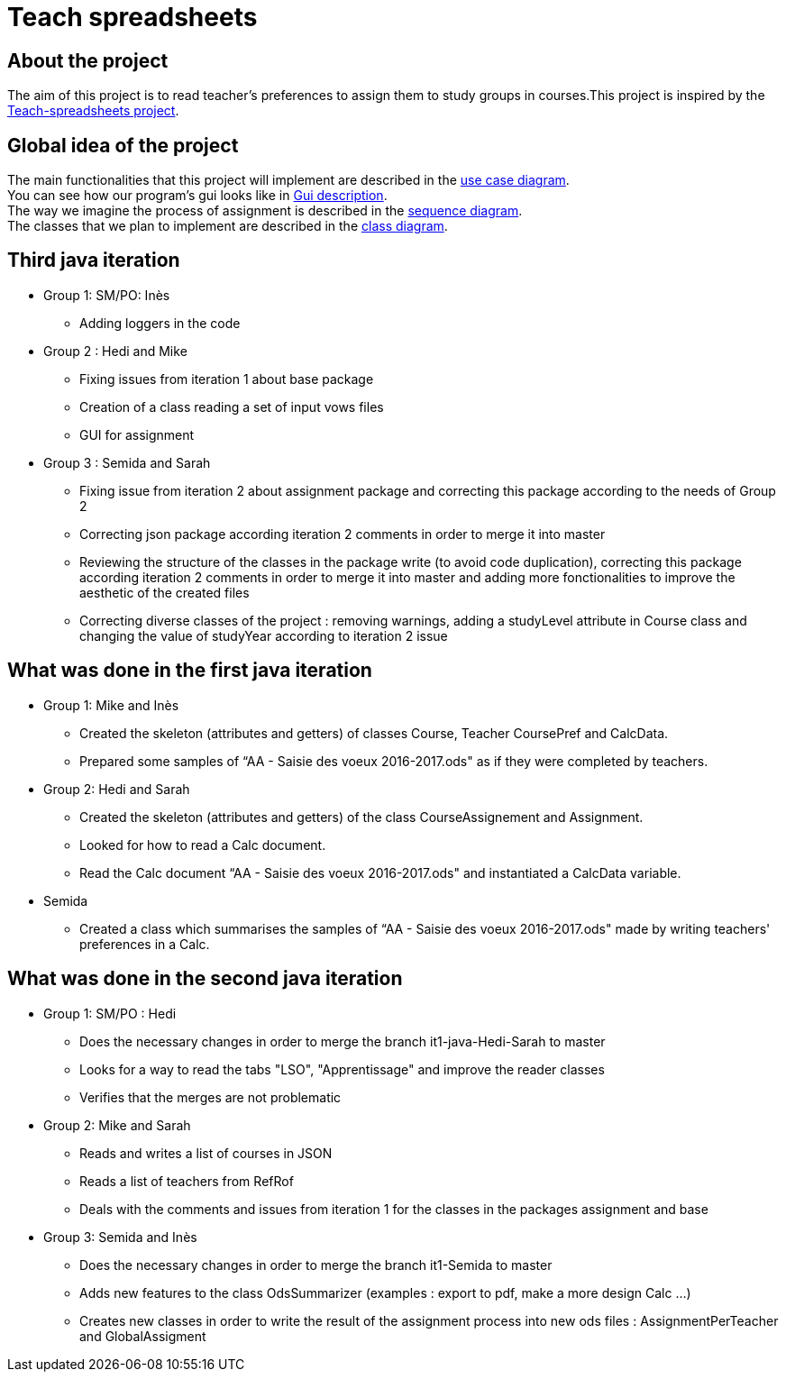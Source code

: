= Teach spreadsheets

== About the project 

The aim of this project is to read teacher’s preferences to assign them to study groups in courses.This project is inspired by the link:https://github.com/oliviercailloux/Teach-spreadsheets[Teach-spreadsheets project].

== Global idea of the project 

The main functionalities that this project will implement are described in the link:Doc\README.adoc#UseCaseDiag[use case diagram]. +
You can see how our program's gui looks like in link:Doc\README.adoc#GuiDescription[Gui description]. +
The way we imagine the process of assignment is described in the link:Doc\README.adoc#SeqDiag[sequence diagram]. +
The classes that we plan to implement are described in the link:Doc\README.adoc#ClassDiag[class diagram].

== Third java iteration

* Group 1: SM/PO: Inès

** Adding loggers in the code

* Group 2 : Hedi and Mike

** Fixing issues from iteration 1 about base package

** Creation of a class reading a set of input vows files

** GUI for assignment

* Group 3 : Semida and Sarah

** Fixing issue from iteration 2 about assignment package and correcting this package according to the needs of Group 2

** Correcting json package according iteration 2 comments in order to merge it into master

** Reviewing the structure of the classes in the package write (to avoid code duplication), correcting this package according iteration 2 comments in order to merge it into master and adding more fonctionalities to improve the aesthetic of the created files

** Correcting diverse classes of the project : removing warnings, adding a studyLevel attribute in Course class and changing the value of studyYear according to iteration 2 issue

== What was done in the first java iteration  

* Group 1: Mike and Inès 

** Created the skeleton (attributes and getters) of classes Course, Teacher CoursePref and CalcData. 

** Prepared some samples of “AA - Saisie des voeux 2016-2017.ods" as if they were completed by teachers.  

* Group 2:  Hedi and Sarah 

** Created the skeleton (attributes and getters) of the class CourseAssignement and Assignment. 

** Looked for how to read a Calc document. 

** Read the Calc document “AA - Saisie des voeux 2016-2017.ods" and instantiated a CalcData variable. 

* Semida 

** Created a class which summarises the samples of “AA - Saisie des voeux 2016-2017.ods" made by writing teachers' preferences in a Calc. 

== What was done in the second java iteration

* Group 1: SM/PO : Hedi 

** Does the necessary changes in order to merge the branch it1-java-Hedi-Sarah to master

** Looks for a way to read the tabs "LSO", "Apprentissage" and improve the reader classes

** Verifies that the merges are not problematic


* Group 2: Mike and Sarah

** Reads and writes a list of courses in JSON

** Reads a list of teachers from RefRof

** Deals with the comments and issues from iteration 1 for the classes in the packages assignment and base


* Group 3: Semida and Inès

** Does the necessary changes in order to merge the branch it1-Semida to master

** Adds new features to the class OdsSummarizer (examples : export to pdf, make a more design Calc ...)

** Creates new classes in order to write the result of the assignment process into new ods files : AssignmentPerTeacher and GlobalAssigment